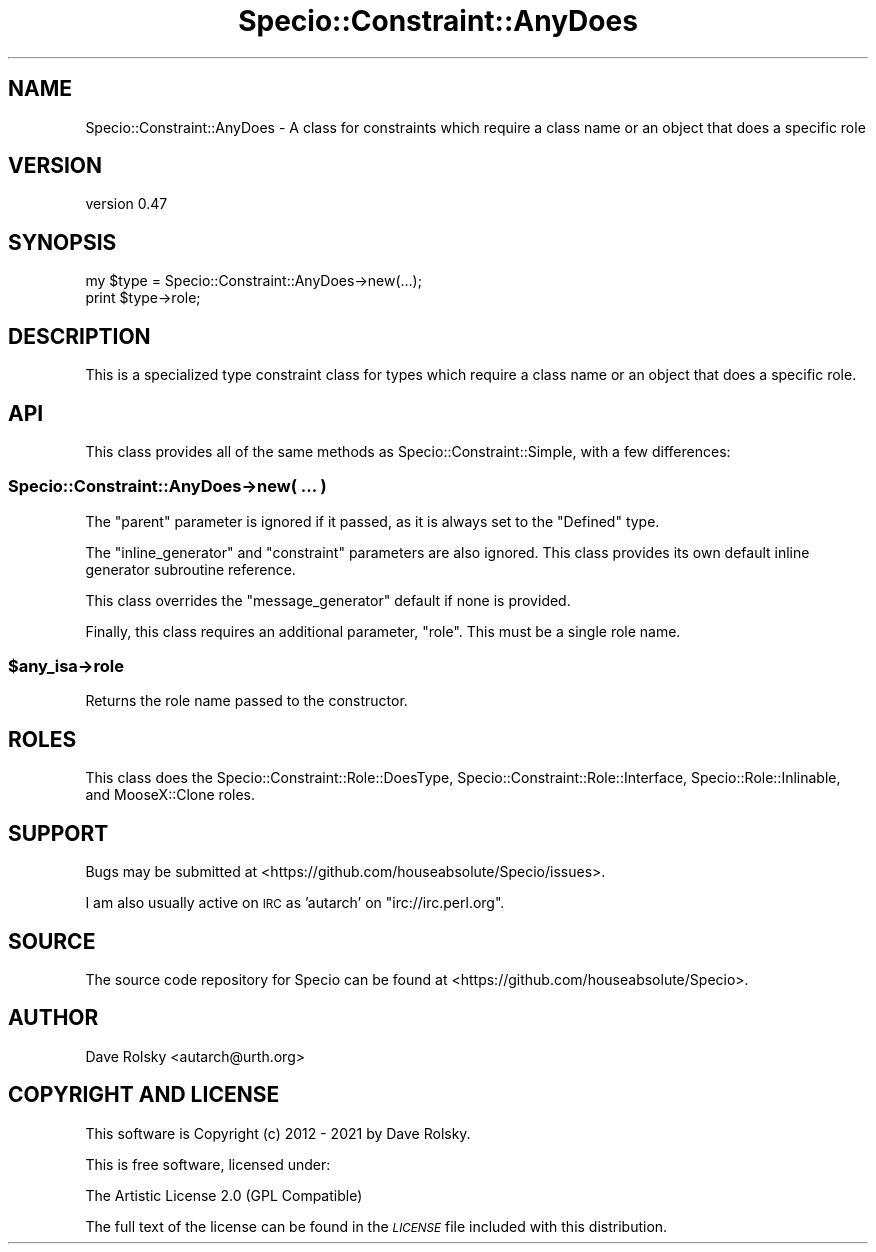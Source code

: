 .\" Automatically generated by Pod::Man 4.14 (Pod::Simple 3.43)
.\"
.\" Standard preamble:
.\" ========================================================================
.de Sp \" Vertical space (when we can't use .PP)
.if t .sp .5v
.if n .sp
..
.de Vb \" Begin verbatim text
.ft CW
.nf
.ne \\$1
..
.de Ve \" End verbatim text
.ft R
.fi
..
.\" Set up some character translations and predefined strings.  \*(-- will
.\" give an unbreakable dash, \*(PI will give pi, \*(L" will give a left
.\" double quote, and \*(R" will give a right double quote.  \*(C+ will
.\" give a nicer C++.  Capital omega is used to do unbreakable dashes and
.\" therefore won't be available.  \*(C` and \*(C' expand to `' in nroff,
.\" nothing in troff, for use with C<>.
.tr \(*W-
.ds C+ C\v'-.1v'\h'-1p'\s-2+\h'-1p'+\s0\v'.1v'\h'-1p'
.ie n \{\
.    ds -- \(*W-
.    ds PI pi
.    if (\n(.H=4u)&(1m=24u) .ds -- \(*W\h'-12u'\(*W\h'-12u'-\" diablo 10 pitch
.    if (\n(.H=4u)&(1m=20u) .ds -- \(*W\h'-12u'\(*W\h'-8u'-\"  diablo 12 pitch
.    ds L" ""
.    ds R" ""
.    ds C` ""
.    ds C' ""
'br\}
.el\{\
.    ds -- \|\(em\|
.    ds PI \(*p
.    ds L" ``
.    ds R" ''
.    ds C`
.    ds C'
'br\}
.\"
.\" Escape single quotes in literal strings from groff's Unicode transform.
.ie \n(.g .ds Aq \(aq
.el       .ds Aq '
.\"
.\" If the F register is >0, we'll generate index entries on stderr for
.\" titles (.TH), headers (.SH), subsections (.SS), items (.Ip), and index
.\" entries marked with X<> in POD.  Of course, you'll have to process the
.\" output yourself in some meaningful fashion.
.\"
.\" Avoid warning from groff about undefined register 'F'.
.de IX
..
.nr rF 0
.if \n(.g .if rF .nr rF 1
.if (\n(rF:(\n(.g==0)) \{\
.    if \nF \{\
.        de IX
.        tm Index:\\$1\t\\n%\t"\\$2"
..
.        if !\nF==2 \{\
.            nr % 0
.            nr F 2
.        \}
.    \}
.\}
.rr rF
.\" ========================================================================
.\"
.IX Title "Specio::Constraint::AnyDoes 3"
.TH Specio::Constraint::AnyDoes 3 "2021-01-29" "perl v5.36.0" "User Contributed Perl Documentation"
.\" For nroff, turn off justification.  Always turn off hyphenation; it makes
.\" way too many mistakes in technical documents.
.if n .ad l
.nh
.SH "NAME"
Specio::Constraint::AnyDoes \- A class for constraints which require a class name or an object that does a specific role
.SH "VERSION"
.IX Header "VERSION"
version 0.47
.SH "SYNOPSIS"
.IX Header "SYNOPSIS"
.Vb 2
\&    my $type = Specio::Constraint::AnyDoes\->new(...);
\&    print $type\->role;
.Ve
.SH "DESCRIPTION"
.IX Header "DESCRIPTION"
This is a specialized type constraint class for types which require a class
name or an object that does a specific role.
.SH "API"
.IX Header "API"
This class provides all of the same methods as Specio::Constraint::Simple,
with a few differences:
.SS "Specio::Constraint::AnyDoes\->new( ... )"
.IX Subsection "Specio::Constraint::AnyDoes->new( ... )"
The \f(CW\*(C`parent\*(C'\fR parameter is ignored if it passed, as it is always set to the
\&\f(CW\*(C`Defined\*(C'\fR type.
.PP
The \f(CW\*(C`inline_generator\*(C'\fR and \f(CW\*(C`constraint\*(C'\fR parameters are also ignored. This
class provides its own default inline generator subroutine reference.
.PP
This class overrides the \f(CW\*(C`message_generator\*(C'\fR default if none is provided.
.PP
Finally, this class requires an additional parameter, \f(CW\*(C`role\*(C'\fR. This must be a
single role name.
.ie n .SS "$any_isa\->role"
.el .SS "\f(CW$any_isa\fP\->role"
.IX Subsection "$any_isa->role"
Returns the role name passed to the constructor.
.SH "ROLES"
.IX Header "ROLES"
This class does the Specio::Constraint::Role::DoesType,
Specio::Constraint::Role::Interface, Specio::Role::Inlinable, and
MooseX::Clone roles.
.SH "SUPPORT"
.IX Header "SUPPORT"
Bugs may be submitted at <https://github.com/houseabsolute/Specio/issues>.
.PP
I am also usually active on \s-1IRC\s0 as 'autarch' on \f(CW\*(C`irc://irc.perl.org\*(C'\fR.
.SH "SOURCE"
.IX Header "SOURCE"
The source code repository for Specio can be found at <https://github.com/houseabsolute/Specio>.
.SH "AUTHOR"
.IX Header "AUTHOR"
Dave Rolsky <autarch@urth.org>
.SH "COPYRIGHT AND LICENSE"
.IX Header "COPYRIGHT AND LICENSE"
This software is Copyright (c) 2012 \- 2021 by Dave Rolsky.
.PP
This is free software, licensed under:
.PP
.Vb 1
\&  The Artistic License 2.0 (GPL Compatible)
.Ve
.PP
The full text of the license can be found in the
\&\fI\s-1LICENSE\s0\fR file included with this distribution.
